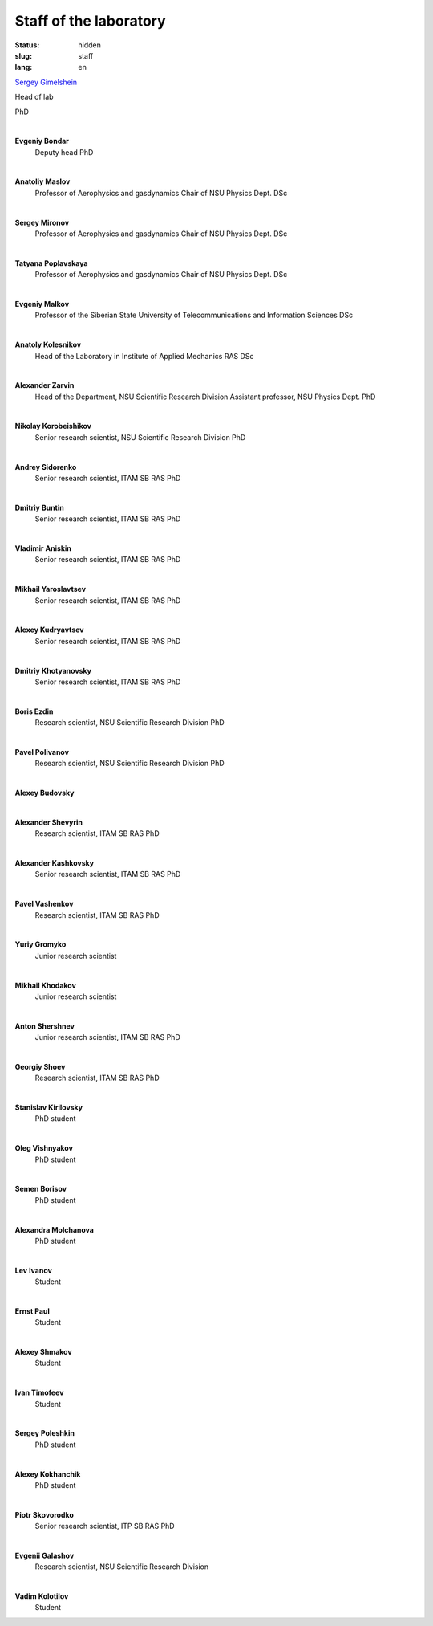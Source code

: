 Staff of the laboratory
#######################


:status: hidden
:slug: staff
:lang: en

`Sergey Gimelshein <gimelshein.html>`_

Head of lab

PhD

|

**Evgeniy Bondar**
 Deputy head
 PhD

|

**Anatoliy Maslov**
 Professor of Aerophysics and gasdynamics Chair of NSU Physics Dept.
 DSc

|

**Sergey Mironov**
 Professor of Aerophysics and gasdynamics Chair of NSU Physics Dept.
 DSc

|

**Tatyana Poplavskaya**
 Professor of Aerophysics and gasdynamics Chair of NSU Physics Dept.
 DSc

|

**Evgeniy Malkov**
 Professor of the Siberian State University of Telecommunications and Information Sciences
 DSc

|

**Anatoly Kolesnikov**
 Head of the Laboratory in Institute of Applied Mechanics RAS
 DSc

|

**Alexander Zarvin**
 Head of the Department, NSU Scientific Research Division
 Assistant professor, NSU Physics Dept.
 PhD

|

**Nikolay Korobeishikov**
 Senior research scientist, NSU Scientific Research Division
 PhD

|

**Andrey Sidorenko**
 Senior research scientist, ITAM SB RAS
 PhD

|

**Dmitriy Buntin**
 Senior research scientist, ITAM SB RAS
 PhD

|

**Vladimir Aniskin**
 Senior research scientist, ITAM SB RAS
 PhD

|

**Mikhail Yaroslavtsev**
 Senior research scientist, ITAM SB RAS
 PhD

|

**Alexey Kudryavtsev**
 Senior research scientist, ITAM SB RAS
 PhD

|

**Dmitriy Khotyanovsky**
 Senior research scientist, ITAM SB RAS
 PhD

|

**Boris Ezdin**
 Research scientist, NSU Scientific Research Division
 PhD

|

**Pavel Polivanov**
 Research scientist, NSU Scientific Research Division
 PhD

|

**Alexey Budovsky**

|

**Alexander Shevyrin**
 Research scientist, ITAM SB RAS
 PhD

|

**Alexander Kashkovsky**
 Senior research scientist, ITAM SB RAS
 PhD

|

**Pavel Vashenkov**
 Research scientist, ITAM SB RAS
 PhD

|

**Yuriy Gromyko**
 Junior research scientist

|

**Mikhail Khodakov**
 Junior research scientist

|

**Anton Shershnev**
 Junior research scientist, ITAM SB RAS
 PhD

|

**Georgiy Shoev**
 Research scientist, ITAM SB RAS
 PhD

|

**Stanislav Kirilovsky**
 PhD student

|

**Oleg Vishnyakov**
 PhD student

|

**Semen Borisov**
 PhD student

|

**Alexandra Molchanova**
 PhD student

|

**Lev Ivanov**
 Student

|

**Ernst Paul**
 Student

|

**Alexey Shmakov**
 Student

|

**Ivan Timofeev**
 Student

|

**Sergey Poleshkin**
 PhD student

|

**Alexey Kokhanchik**
 PhD student

|

**Piotr Skovorodko**
 Senior research scientist, ITP SB RAS
 PhD

|

**Evgenii Galashov**
 Research scientist, NSU Scientific Research Division

|

**Vadim Kolotilov**
 Student
